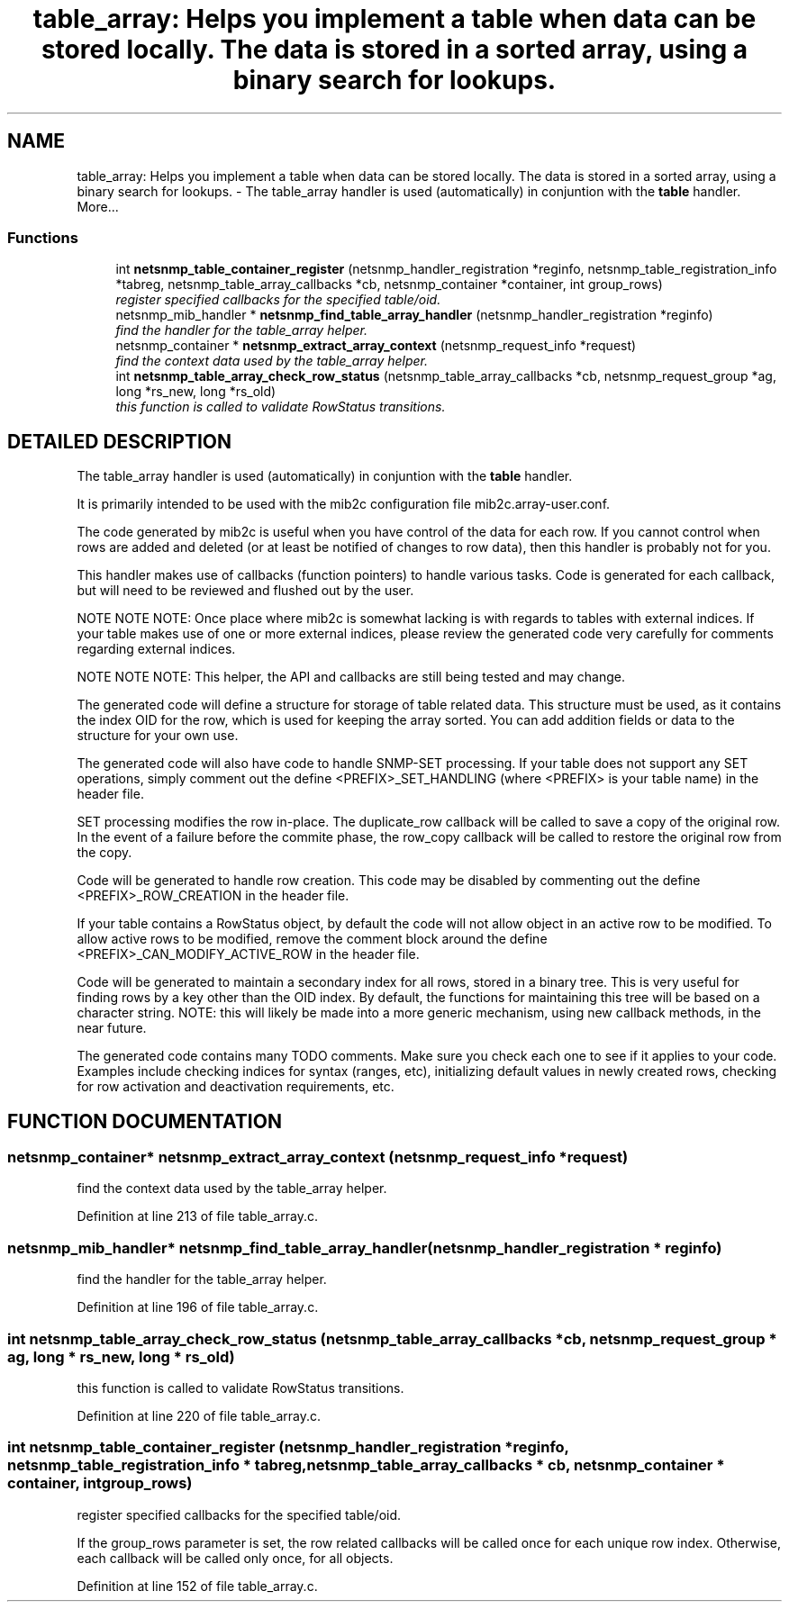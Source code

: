 .TH "table_array: Helps you implement a table when data can be stored locally. The data is stored in a sorted array, using a binary search for lookups." 3 "10 Jan 2003" "net-snmp" \" -*- nroff -*-
.ad l
.nh
.SH NAME
table_array: Helps you implement a table when data can be stored locally. The data is stored in a sorted array, using a binary search for lookups. \- The table_array handler is used (automatically) in conjuntion with the \fBtable\fP handler. 
More...
.SS "Functions"

.in +1c
.ti -1c
.RI "int \fBnetsnmp_table_container_register\fP (netsnmp_handler_registration *reginfo, netsnmp_table_registration_info *tabreg, netsnmp_table_array_callbacks *cb, netsnmp_container *container, int group_rows)"
.br
.RI "\fIregister specified callbacks for the specified table/oid.\fP"
.ti -1c
.RI "netsnmp_mib_handler * \fBnetsnmp_find_table_array_handler\fP (netsnmp_handler_registration *reginfo)"
.br
.RI "\fIfind the handler for the table_array helper.\fP"
.ti -1c
.RI "netsnmp_container * \fBnetsnmp_extract_array_context\fP (netsnmp_request_info *request)"
.br
.RI "\fIfind the context data used by the table_array helper.\fP"
.ti -1c
.RI "int \fBnetsnmp_table_array_check_row_status\fP (netsnmp_table_array_callbacks *cb, netsnmp_request_group *ag, long *rs_new, long *rs_old)"
.br
.RI "\fIthis function is called to validate RowStatus transitions.\fP"
.in -1c
.SH "DETAILED DESCRIPTION"
.PP 
The table_array handler is used (automatically) in conjuntion with the \fBtable\fP handler.
.PP
It is primarily intended to be used with the mib2c configuration file mib2c.array-user.conf.
.PP
The code generated by mib2c is useful when you have control of the data for each row. If you cannot control when rows are added and deleted (or at least be notified of changes to row data), then this handler is probably not for you.
.PP
This handler makes use of callbacks (function pointers) to handle various tasks. Code is generated for each callback, but will need to be reviewed and flushed out by the user.
.PP
NOTE NOTE NOTE: Once place where mib2c is somewhat lacking is with regards to tables with external indices. If your table makes use of one or more external indices, please review the generated code very carefully for comments regarding external indices.
.PP
NOTE NOTE NOTE: This helper, the API and callbacks are still being tested and may change.
.PP
The generated code will define a structure for storage of table related data. This structure must be used, as it contains the index OID for the row, which is used for keeping the array sorted. You can add addition fields or data to the structure for your own use.
.PP
The generated code will also have code to handle SNMP-SET processing. If your table does not support any SET operations, simply comment out the define <PREFIX>_SET_HANDLING (where <PREFIX> is your table name) in the header file.
.PP
SET processing modifies the row in-place. The duplicate_row callback will be called to save a copy of the original row. In the event of a failure before the commite phase, the row_copy callback will be called to restore the original row from the copy.
.PP
Code will be generated to handle row creation. This code may be disabled by commenting out the define <PREFIX>_ROW_CREATION in the header file.
.PP
If your table contains a RowStatus object, by default the code will not allow object in an active row to be modified. To allow active rows to be modified, remove the comment block around the define <PREFIX>_CAN_MODIFY_ACTIVE_ROW in the header file.
.PP
Code will be generated to maintain a secondary index for all rows, stored in a binary tree. This is very useful for finding rows by a key other than the OID index. By default, the functions for maintaining this tree will be based on a character string. NOTE: this will likely be made into a more generic mechanism, using new callback methods, in the near future.
.PP
The generated code contains many TODO comments. Make sure you check each one to see if it applies to your code. Examples include checking indices for syntax (ranges, etc), initializing default values in newly created rows, checking for row activation and deactivation requirements, etc. 
.SH "FUNCTION DOCUMENTATION"
.PP 
.SS "netsnmp_container* netsnmp_extract_array_context (netsnmp_request_info * request)"
.PP
find the context data used by the table_array helper.
.PP
Definition at line 213 of file table_array.c.
.SS "netsnmp_mib_handler* netsnmp_find_table_array_handler (netsnmp_handler_registration * reginfo)"
.PP
find the handler for the table_array helper.
.PP
Definition at line 196 of file table_array.c.
.SS "int netsnmp_table_array_check_row_status (netsnmp_table_array_callbacks * cb, netsnmp_request_group * ag, long * rs_new, long * rs_old)"
.PP
this function is called to validate RowStatus transitions.
.PP
Definition at line 220 of file table_array.c.
.SS "int netsnmp_table_container_register (netsnmp_handler_registration * reginfo, netsnmp_table_registration_info * tabreg, netsnmp_table_array_callbacks * cb, netsnmp_container * container, int group_rows)"
.PP
register specified callbacks for the specified table/oid.
.PP
If the group_rows parameter is set, the row related callbacks will be called once for each unique row index. Otherwise, each callback will be called only once, for all objects. 
.PP
Definition at line 152 of file table_array.c.
